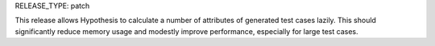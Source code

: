 RELEASE_TYPE: patch

This release allows Hypothesis to calculate a number of attributes of generated test cases lazily.
This should significantly reduce memory usage and modestly improve performance,
especially for large test cases.

